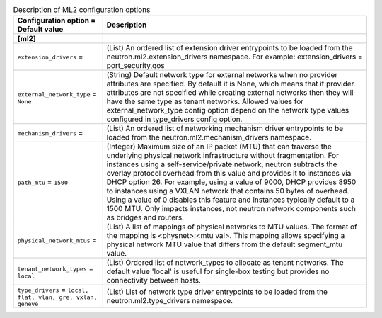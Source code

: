 ..
    Warning: Do not edit this file. It is automatically generated from the
    software project's code and your changes will be overwritten.

    The tool to generate this file lives in openstack-doc-tools repository.

    Please make any changes needed in the code, then run the
    autogenerate-config-doc tool from the openstack-doc-tools repository, or
    ask for help on the documentation mailing list, IRC channel or meeting.

.. _neutron-ml2:

.. list-table:: Description of ML2 configuration options
   :header-rows: 1
   :class: config-ref-table

   * - Configuration option = Default value
     - Description
   * - **[ml2]**
     -
   * - ``extension_drivers`` =
     - (List) An ordered list of extension driver entrypoints to be loaded from the neutron.ml2.extension_drivers namespace. For example: extension_drivers = port_security,qos
   * - ``external_network_type`` = ``None``
     - (String) Default network type for external networks when no provider attributes are specified. By default it is None, which means that if provider attributes are not specified while creating external networks then they will have the same type as tenant networks. Allowed values for external_network_type config option depend on the network type values configured in type_drivers config option.
   * - ``mechanism_drivers`` =
     - (List) An ordered list of networking mechanism driver entrypoints to be loaded from the neutron.ml2.mechanism_drivers namespace.
   * - ``path_mtu`` = ``1500``
     - (Integer) Maximum size of an IP packet (MTU) that can traverse the underlying physical network infrastructure without fragmentation. For instances using a self-service/private network, neutron subtracts the overlay protocol overhead from this value and provides it to instances via DHCP option 26. For example, using a value of 9000, DHCP provides 8950 to instances using a VXLAN network that contains 50 bytes of overhead. Using a value of 0 disables this feature and instances typically default to a 1500 MTU. Only impacts instances, not neutron network components such as bridges and routers.
   * - ``physical_network_mtus`` =
     - (List) A list of mappings of physical networks to MTU values. The format of the mapping is <physnet>:<mtu val>. This mapping allows specifying a physical network MTU value that differs from the default segment_mtu value.
   * - ``tenant_network_types`` = ``local``
     - (List) Ordered list of network_types to allocate as tenant networks. The default value 'local' is useful for single-box testing but provides no connectivity between hosts.
   * - ``type_drivers`` = ``local, flat, vlan, gre, vxlan, geneve``
     - (List) List of network type driver entrypoints to be loaded from the neutron.ml2.type_drivers namespace.
